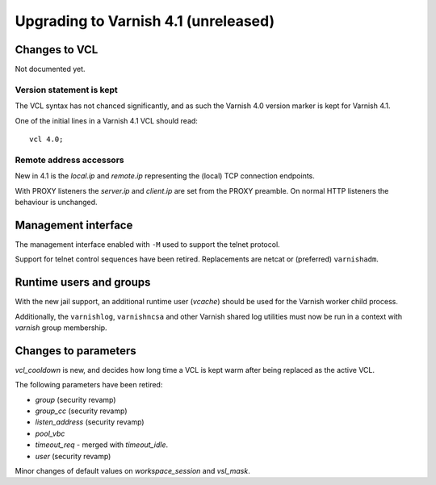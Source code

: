 .. _whatsnew_upgrade41:

%%%%%%%%%%%%%%%%%%%%%%%%%%%%%%%%%%%%%
Upgrading to Varnish 4.1 (unreleased)
%%%%%%%%%%%%%%%%%%%%%%%%%%%%%%%%%%%%%

Changes to VCL
==============

Not documented yet.

Version statement is kept
~~~~~~~~~~~~~~~~~~~~~~~~~

The VCL syntax has not chanced significantly, and as such the Varnish 4.0
version marker is kept for Varnish 4.1.

One of the initial lines in a Varnish 4.1 VCL should read::

    vcl 4.0;

Remote address accessors
~~~~~~~~~~~~~~~~~~~~~~~~

New in 4.1 is the `local.ip` and `remote.ip` representing the (local) TCP
connection endpoints.

With PROXY listeners the `server.ip` and `client.ip` are set from the PROXY
preamble. On normal HTTP listeners the behaviour is unchanged.


Management interface
====================

The management interface enabled with ``-M`` used to support the telnet
protocol.

Support for telnet control sequences have been retired. Replacements are netcat
or (preferred) ``varnishadm``.


Runtime users and groups
========================

With the new jail support, an additional runtime user (`vcache`) should be used
for the Varnish worker child process.

Additionally, the ``varnishlog``, ``varnishncsa`` and other Varnish shared log
utilities must now be run in a context with `varnish` group membership.


Changes to parameters
=====================

`vcl_cooldown` is new, and decides how long time a VCL is kept warm after being
replaced as the active VCL.

The following parameters have been retired:

* `group` (security revamp)
* `group_cc` (security revamp)
* `listen_address` (security revamp)
* `pool_vbc`
* `timeout_req` - merged with `timeout_idle`.
* `user` (security revamp)

Minor changes of default values on `workspace_session` and `vsl_mask`.

